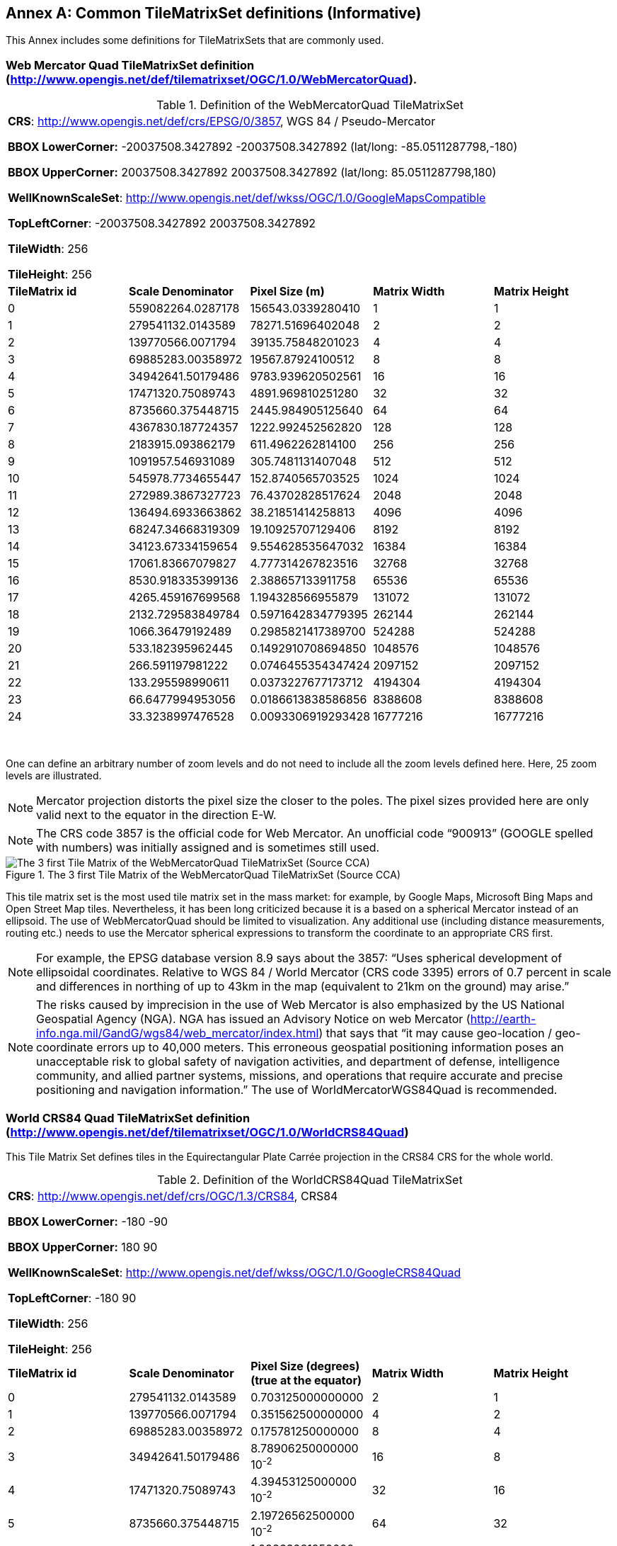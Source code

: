 [appendix]
[[annex_d]]
[[common-tilematrixset-definitions-informative]]
:appendix-caption: Annex
== Common TileMatrixSet definitions (Informative)

This Annex includes some definitions for TileMatrixSets that are commonly used.

[[web-mercator-quad-tilematrixset-definition-httpwww.opengis.netdeftilematrixsetogc1.0webmercatorquad.]]
=== Web Mercator Quad TileMatrixSet definition (http://www.opengis.net/def/tilematrixset/OGC/1.0/WebMercatorQuad).

[#definition-of-the-webmercatorquad-tilematrixset,reftext='{table-caption} {counter:table-num}']
.Definition of the WebMercatorQuad TileMatrixSet
[width = "100%"]
|===
5+| *CRS*: http://www.opengis.net/def/crs/EPSG/0/3857, WGS 84 / Pseudo-Mercator

*BBOX LowerCorner:* -20037508.3427892 -20037508.3427892 (lat/long: -85.0511287798,-180)

*BBOX UpperCorner:* 20037508.3427892 20037508.3427892 (lat/long: 85.0511287798,180)

*WellKnownScaleSet*: http://www.opengis.net/def/wkss/OGC/1.0/GoogleMapsCompatible

*TopLeftCorner*: -20037508.3427892 20037508.3427892

*TileWidth*: 256

*TileHeight*: 256
| *TileMatrix id* | *Scale Denominator* | *Pixel Size (m)* | *Matrix Width* | *Matrix Height*
| 0 | 559082264.0287178 | 156543.0339280410 | 1 | 1
| 1 | 279541132.0143589 | 78271.51696402048 | 2 | 2
| 2
|
139770566.0071794
|
39135.75848201023
|
4
|
4

| 3
|
69885283.00358972
|
19567.87924100512
|
8
|
8

| 4
|
34942641.50179486
|
9783.939620502561
|
16
|
16

| 5
|
17471320.75089743
|
4891.969810251280
|
32
|
32

| 6
|
8735660.375448715
|
2445.984905125640
|
64
|
64

| 7
|
4367830.187724357
|
1222.992452562820
|
128
|
128

| 8
|
2183915.093862179
|
611.4962262814100
|
256
|
256

| 9
|
1091957.546931089
|
305.7481131407048
|
512
|
512

| 10
|
545978.7734655447
|
152.8740565703525
|
1024
|
1024

| 11
|
272989.3867327723
|
76.43702828517624
|
2048
|
2048

| 12
|
136494.6933663862
|
38.21851414258813
|
4096
|
4096

| 13
|
68247.34668319309
|
19.10925707129406
|
8192
|
8192

| 14
|
34123.67334159654
|
9.554628535647032
|
16384
|
16384

| 15
|
17061.83667079827
|
4.777314267823516
|
32768
|
32768

| 16
|
8530.918335399136
|
2.388657133911758
|
65536
|
65536

| 17
|
4265.459167699568
|
1.194328566955879
|
131072
|
131072

| 18
|
2132.729583849784
|
0.5971642834779395
|
262144
|
262144

| 19
|
1066.36479192489
|
0.2985821417389700
|
524288
|
524288

| 20
|
533.182395962445
|
0.1492910708694850
|
1048576
|
1048576

| 21
|
266.591197981222
|
0.0746455354347424
|
2097152
|
2097152

| 22
|
133.295598990611
|
0.0373227677173712
|
4194304
|
4194304

| 23
|
66.6477994953056
|
0.0186613838586856
|
8388608
|
8388608

| 24
|
33.3238997476528
|
0.0093306919293428
|
16777216
|
16777216
|===
 

One can define an arbitrary number of zoom levels and do not need to include all the zoom levels defined here. Here, 25 zoom levels are illustrated.

NOTE: Mercator projection distorts the pixel size the closer to the poles. The pixel sizes provided here are only valid next to the equator in the direction E-W.

NOTE: The CRS code 3857 is the official code for Web Mercator. An unofficial code “900913” (GOOGLE spelled with numbers) was initially assigned and is sometimes still used.

[#img_the-3-first-tile-matrix-of-the-webmercatorquad-tilematrixset-source-cca,reftext='{figure-caption} {counter:figure-num}']
.The 3 first Tile Matrix of the WebMercatorQuad TileMatrixSet (Source CCA)
image::figures/10.png[The 3 first Tile Matrix of the WebMercatorQuad TileMatrixSet (Source CCA)]

This tile matrix set is the most used tile matrix set in the mass market: for example, by Google Maps, Microsoft Bing Maps and Open Street Map tiles. Nevertheless, it has been long criticized because it is a based on a spherical Mercator instead of an ellipsoid. The use of WebMercatorQuad should be limited to visualization. Any additional use (including distance measurements, routing etc.) needs to use the Mercator spherical expressions to transform the coordinate to an appropriate CRS first.

NOTE: For example, the EPSG database version 8.9 says about the 3857: “Uses spherical development of ellipsoidal coordinates. Relative to WGS 84 / World Mercator (CRS code 3395) errors of 0.7 percent in scale and differences in northing of up to 43km in the map (equivalent to 21km on the ground) may arise.”

NOTE: The risks caused by imprecision in the use of Web Mercator is also emphasized by the US National Geospatial Agency (NGA). NGA has issued an Advisory Notice on web Mercator (http://earth-info.nga.mil/GandG/wgs84/web_mercator/index.html) that says that “it may cause geo-location / geo-coordinate errors up to 40,000 meters. This erroneous geospatial positioning information poses an unacceptable risk to global safety of navigation activities, and department of defense, intelligence community, and allied partner systems, missions, and operations that require accurate and precise positioning and navigation information.” The use of WorldMercatorWGS84Quad is recommended.

[[world-crs84-quad-tilematrixset-definition-httpwww.opengis.netdeftilematrixsetogc1.0worldcrs84quad]]
=== World CRS84 Quad TileMatrixSet definition (http://www.opengis.net/def/tilematrixset/OGC/1.0/WorldCRS84Quad)

This Tile Matrix Set defines tiles in the Equirectangular Plate Carrée projection in the CRS84 CRS for the whole world.

[#definition-of-the-worldcrs84quad-tilematrixset,reftext='{table-caption} {counter:table-num}']
.Definition of the WorldCRS84Quad TileMatrixSet
[width = "100%"]
|===
5+| *CRS*: http://www.opengis.net/def/crs/OGC/1.3/CRS84, CRS84

*BBOX LowerCorner:* -180 -90

*BBOX UpperCorner:* 180 90

*WellKnownScaleSet*: http://www.opengis.net/def/wkss/OGC/1.0/GoogleCRS84Quad

*TopLeftCorner*: -180 90

*TileWidth*: 256

*TileHeight*: 256
| *TileMatrix id* | *Scale Denominator* | *Pixel Size (degrees) (true at the equator)* | *Matrix Width* | *Matrix Height*
| 0 | 279541132.0143589 | 0.703125000000000 | 2 | 1
| 1 | 139770566.0071794 | 0.351562500000000 | 4 | 2
| 2 | 69885283.00358972 | 0.175781250000000 | 8 | 4
| 3 | 34942641.50179486 | 8.78906250000000 10^-2^ | 16 | 8
| 4 | 17471320.75089743 | 4.39453125000000 10^-2^ | 32 | 16
| 5 | 8735660.375448715 | 2.19726562500000 10^-2^ | 64 | 32
| 6 | 4367830.187724357 | 1.09863281250000 10^-2^ | 128 | 64
| 7 | 2183915.093862179 | 5.49316406250000 10^-3^ | 256 | 128
| 8 | 1091957.546931089 | 2.74658203125000 10^-3^ | 512 | 256
| 9 | 545978.7734655447 | 1.37329101562500 10^-3^ | 1024 | 512
| 10 | 272989.3867327723 | 6.86645507812500 10^-4^ | 2048 | 1024
| 11 | 136494.6933663862 | 3.43322753906250 10^-4^ | 4096 | 2048
| 12 | 68247.34668319309 | 1.71661376953125 10^-4^ | 8192 | 4096
| 13 | 34123.67334159654 | 8.58306884765625 10^-5^ | 16384 | 8192
| 14 | 17061.83667079827 | 4.29153442382812 10^-5^ | 32768 | 16384
| 15 | 8530.918335399136 | 2.14576721191406 10^-5^ | 65536 | 32768
| 16 | 4265.459167699568 | 1.07288360595703 10^-5^ | 131072 | 65536
| 17 | 2132.729583849784 | 5.36441802978516 10^-6^ | 262144 | 131072
|===
 

One can define an arbitrary number of zoom levels and do not need to include all the ones defined here. Here, 18 zoom levels are illustrated.

[#img_tile-matrix-id-1,reftext='{figure-caption} {counter:figure-num}']
.Tile Matrix Id 1 (2x1 tiles) of the WorldCRS84Quad TileMatrixSet +
(Source INSPIRE technical guidance)
image::figures/11.png[Tile Matrix Id 1 (2x1 tiles) of the WorldCRS84Quad TileMatrixSet +
(Source INSPIRE technical guidance)]


NOTE: The zoom level identifiers in this TileMatrixSet do not correspond to the same scale values in Annex E.3 of WMTS 1.0. In this TileMatrixSet, the TileMatrix with identifier “-1” has only one tile with 128 lines left blank. For that reason, many implementers do not want to offer this level (including the INSPIRE technical guidance) and prefer to start with a TileMatrix that represents the world with just 2 tiles (one for the negative longitudes and one for the positive longitudes).

NOTE: The scale denominators for this TileMatrixSet and WorldMercatorWGS84Quad and WebMercatorQuad are the same but the identifiers are displaced by one. This might generate confusion.

NOTE: for INSPIRE: The Technical Guidance for the implementation of INSPIRE View Services defines a TileMatrixSet called InspireCRS84Quad that is identical to this one. Note that the current version of the INSPIRE Technical Guidance cited in the Bibliography Annex could accidentally generate confusion because it is comparing a GoogleCRS84Quad (that is a well-known scale set name) with the InspireCRS84Quad (that is a TileMatrixSet definition that does not link to any WKSS).

NOTE: Some implementers prefer to define this TileMatrixSet using the CRS http://www.opengis.net/def/crs/EPSG/0/4326. The definition is the same except that CRS coordinates are expressed in latitude, longitude order, affecting the TopLeftCorner and the BBox encoding only.

[[world-mercator-wgs84-quad-tilematrixset-definition-httpwww.opengis.netdeftilematrixsetogc1.0worldmercatorwgs84quad.]]
=== World Mercator WGS84 Quad TileMatrixSet definition (http://www.opengis.net/def/tilematrixset/OGC/1.0/WorldMercatorWGS84Quad).

[#definition-of-the-worldmercatorwgs84quad-tilematrixset,reftext='{table-caption} {counter:table-num}']
.Definition of the WorldMercatorWGS84Quad TileMatrixSet
[width = "100%"]
|===
6+| *CRS*: http://www.opengis.net/def/crs/EPSG/0/3395, WGS 84 / World-Mercator

*BBOX LowerCorner:* -20037508.3427892  -20037508.3427892  (lat, long: -85.08405903,-180)

*BBOX UpperCorner:* 20037508.3427892 20037508.3427892 (lat, long: 85.08405903,180)

*WellKnownScaleSet*: http://www.opengis.net/def/wkss/OGC/1.0/WorldMercatorWGS84

*TopLeftCorner*: -20037508.3427892 20037508.3427892

*TileWidth*: 256

*TileHeight*: 256
| *TileMatrix id* | *Scale Denominator* | *Pixel Size (m) (true at the equator)* | *Pixel Size (m) at latitude ±31.0606963703645 (informative)* | *Matrix Width* | *Matrix Height*
| 0
 |
559082264.02871774
 |
156543.033928040
 |
134217.728
 |
1
 |
1

| 1
 |
279541132.01435887
 |
78271.5169640205
 |
67108.864
 |
2
 |
2

| 2
 |
139770566.00717943
 |
39135.7584820102
 |
33554.432
 |
4
 |
4

| 3
 |
69885283.003589718
 |
19567.8792410051
 |
16777.216
 |
8
 |
8

| 4
 |
34942641.501794859
 |
9783.93962050256
 |
8388.608
 |
16
 |
16

| 5
 |
17471320.750897429
 |
4891.96988102512
 |
4194.304
 |
32
 |
32

| 6
 |
8735660.3754487147
 |
2445.98490512564
 |
2097.152
 |
64
 |
64

| 7
 |
4367830.1877243573
 |
1222.99245256282
 |
1048.576
 |
128
 |
128

| 8
 |
2183915.0938621786
 |
611.496226281410
 |
524.288
 |
256
 |
256

| 9
 |
1091957.5469310893
 |
305.748113140705
 |
262.144
 |
512
 |
512

| 10
 |
545978.77346554467
 |
152.874056570352
 |
131.072
 |
1024
 |
1024

| 11
 |
272989.38673277233
 |
76.4370282851762
 |
65.536
 |
2048
 |
2048

| 12
 |
136494.69336638616
 |
38.2185141425881
 |
32.768
 |
4096
 |
4096

| 13
 |
68247.346683193084
 |
19.1092570712940
 |
16.384
 |
8192
 |
8192

| 14
 |
34123.673341596542
 |
9.55462853564703
 |
8.192
 |
16384
 |
16384

| 15
 |
17061.836670798271
 |
4.77731426782351
 |
4.096
 |
32768
 |
32768

| 16
 |
8530.9183353991355
 |
2.38865713391175
 |
2.048
 |
65536
 |
65536

| 17
 |
4265.4591676995677
 |
1.19432856695587
 |
1.024
 |
131072
 |
131072

| 18
 |
2132.7295838497838
 |
0.59716428347793
 |
0.512
 |
262144
 |
262144

| 19
 |
1066.3647919248919
 |
0.29858214173896
 |
0.256
 |
524288
 |
524288

| 20
 |
533.18239596244597
 |
0.14929107086948
 |
0.128
 |
1048576
 |
1048576

| 21
 |
266.59119798122298
 |
0.07464553543474
 |
0.064
 |
2097152
 |
2097152

| 22
 |
133.29559899061149
 |
0.03732276771737
 |
0.032
 |
4194304
 |
4194304

| 23
 |
66.647799495305746
 |
0.01866138385868
 |
0.016
 |
8388608
 |
8388608

| 24
 |
33.323899747652873
 |
0.00933069192934
 |
0.008
 |
16777216
 |
16777216
|===
 

One can define an arbitrary number of zoom levels and do not need to include all the zoom levels defined here. Here, 25 zoom levels are illustrated.

This Tile Matrix Set looks similar to the previous one (Web Mercator Quad) but this one is based on an ellipsoidal Mercator. Please note that the most northern latitude cover by this one is 85.08405903 (different from Web Mercator).

[#img_tile-matrix-id-1-3,reftext='{figure-caption} {counter:figure-num}']
.Tile Matrix Id 1 (red lines; 2x2 tiles) and 3 (blue lines; 8x8 tiles) of the WorldMercatorWGS84Quad TileMatrixSet (Source NGA)
image::figures/12.png[Tile Matrix Id 1 (red lines; 2x2 tiles) and 3 (blue lines; 8x8 tiles) of the WorldMercatorWGS84Quad TileMatrixSet (Source NGA)]

NOTE: The NGA Geomatics Office reminds the community to use DoD approved World Geodetic System 1984 (WGS 84) applications for all mission critical activities and encourages the use of WGS84 based tile matrix sets like this one and discourages the use of Web Mercator tiles based on Web Mercator such as WebMercatorQuad.

NOTE: The NGA Geomatics Office recommends the use of Universal zoom-levels scale set that are defined as true pixel size at ±31.0606963703645 degrees of latitude that implies a scale reduction at the equator of 0.857385503731176. This standard recommends the use of scale denominators at the equator for convenience.

[[universal-transverse-mercator-wgs84-quad-family-tilematrixset-definition-httpwww.opengis.netdeftilematrixsetogc1.0utmwgs84quad]]
=== Universal Transverse Mercator WGS84 Quad family TileMatrixSet definition (http://www.opengis.net/def/tilematrixset/OGC/1.0/UTM##WGS84Quad)

The Universal Transversal Mercator (a special case of transverse Mercator), divides the world into 60 zones by longitude. No single zone would make a global or near-global map. Therefore, this definition is a family of 60 TileMatrixSets in a single table.

[#definition-of-the-utmwgs84quad-tilematrixsets,reftext='{table-caption} {counter:table-num}']
.Definition of the UTM##WGS84Quad TileMatrixSets
[width = "100%"]
|===
6+|*+++##:+++* it is a number that goes from 01 to 60

*CRSs*: [http://www.opengis.net/def/crs/EPSG/0/32601, http://www.opengis.net/def/crs/EPSG/0/32660] WGS 84 / UTM

*BBOX LowerCorner:* -9501965.72931276 -20003931.4586255; lat, long: -180 -62+(+++##+++-31)+++*+++6

*BBOX UpperCorner:* 10501965.7293128 20003931.4586255 (lat, long: 180, 68+(+++##+++-31)+++*+++6)

*WellKnownScaleSet*: N/A

*TopLeftCorner*: -9501965.72931276 20003931.4586255

*TileWidth*: 256

*TileHeight*: 256

| *TileMatrix id* | *Scale Denominator* | *Pixel Size (m) along the central meridian* | *Pixel Size (m) at a point in the Equator and at a longitude ±30.700524332812+3+(##-31)*6* | *Matrix Width* | *Matrix Height*
| 1 | 279072704.500914 | 78140.3572602559 | 67108.864 | 1 | 2
| 2
 |
139536352.250457
 |
39070.178630128
 |
33554.432
 |
2
 |
4

| 3
 |
69768176.1252285
 |
19535.089315064
 |
16777.216
 |
4
 |
8

| 4
 |
34884088.0626143
 |
9767.5446575319
 |
8388.608
 |
8
 |
16

| 5
 |
17442044.0313071
 |
4883.772328766
 |
4194.304
 |
16
 |
32

| 6
 |
8721022.01565356
 |
2441.886164383
 |
2097.152
 |
32
 |
64

| 7
 |
4360511.00782678
 |
1220.9430821915
 |
1048.576
 |
64
 |
128

| 8
 |
2180255.50391339
 |
610.471541095749
 |
524.288
 |
128
 |
256

| 9
 |
1090127.75195670
 |
305.235770547875
 |
262.144
 |
256
 |
512

| 10
 |
545063.875978348
 |
152.617885273937
 |
131.072
 |
512
 |
1024

| 11
 |
272531.937989174
 |
76.3089426369687
 |
65.536
 |
1024
 |
2048

| 12
 |
136265.968994587
 |
38.1544713184843
 |
32.768
 |
2048
 |
4096

| 13
 |
68132.9844972935
 |
19.0772356592422
 |
16.384
 |
4096
 |
8192

| 14
 |
34066.4922486467
 |
9.53861782962109
 |
8.192
 |
8192
 |
16384

| 15
 |
17033.2461243234
 |
4.76930891481054
 |
4.096
 |
16384
 |
32768

| 16
 |
8516.62306216168
 |
2.38465445740527
 |
2.048
 |
32768
 |
65536

| 17
 |
4258.31153108084
 |
1.19232722870264
 |
1.024
 |
65536
 |
131072

| 18
 |
2129.15576554042
 |
0.596163614351318
 |
0.512
 |
131072
 |
262144

| 19
 |
1064.57788277021
 |
0.298081807175659
 |
0.256
 |
262144
 |
524288

| 20
 |
532.288941385105
 |
0.149040903587829
 |
0.128
 |
524288
 |
1048576

| 21
 |
266.144470692553
 |
0.0745204517939147
 |
0.064
 |
1048576
 |
2097152

| 22
 |
133.072235346276
 |
0.0372602258969574
 |
0.032
 |
2097152
 |
4194304

| 23
 |
66.5361176731382
 |
0.0186301129484787
 |
0.016
 |
4194304
 |
8388608

| 24
 |
33.2680588365691
 |
0.00931505647423934
 |
0.008
 |
8388608
 |
16777216
|===
 

One can define an arbitrary number of zoom levels and do not need to include all the zoom levels defined here. Here, 24 zoom levels are illustrated.

NOTE: The southern hemisphere ([http://www.opengis.net/def/crs/EPSG/0/32701, http://www.opengis.net/def/crs/EPSG/0/32760]) is covered by extending the UTM northern CRSs to the south in a way that the southern hemisphere CRSs are neither used nor needed.

NOTE: The UTM projection is supposed to be used in zones that are only 3 degrees apart from the central meridian forming 6-degree wide zones. In some parts of the world, it is useful to relax this limitation to cover a wider object (for example, Spain can be fully represented in UTM30 zone if the 3-degree limit is relaxed). The farther one goes from the central meridian, the more deformations is experienced in the projection. The top left corner of this tile matrix set has been defined 65 degrees apart of the central meridian to allow much more extreme cases, but it is highly recommended that applications limit themselves to the 6-degree wide central area and use TileMatrixSetLimits to define actual boundaries of the tile indices used in this area.

[#img_tile-matrix-id-1-2,reftext='{figure-caption} {counter:figure-num}']
.Tile Matrix Id 1 (dashed blue lines; 1x2 tiles) and 2 (red lines; 2x4 tiles) of the UTM18WGS84Quad TileMatrixSet (Source NGA)
image::figures/13.png[Tile Matrix Id 1 (dashed blue lines; 1x2 tiles) and 2 (red lines; 2x4 tiles) of the UTM18WGS84Quad TileMatrixSet (Source NGA)]

NOTE: The NGA Geomatics Office recommends the use of Universal zoom-levels scale set that are defined as true pixel size at ±30.700524332812 degrees of longitude at both sides of the central meridian that implies a scale reduction at the central meridian of 0.85882463752355. The tiles considering this scale are exactly the same than considering true pixel size at the equation and no scale reduction. This standard recommends the use of scale denominators at the equator for convenience.

[[arctic-universal-polar-stereographic-wgs-84-quad-tilematrixset-definition-httpwww.opengis.netdeftilematrixsetogc1.0upsarcticwgs84quad]]
=== Arctic Universal Polar Stereographic WGS 84 Quad TileMatrixSet definition (http://www.opengis.net/def/tilematrixset/OGC/1.0/UPSArcticWGS84Quad)

It is difficult to find consensus in the geospatial community for what constitutes the “best” tile matrix set for the polar areas. Even if everyone agrees on using a polar stereographic, the election of the TopLeftCorner and scale denominators is almost arbitrary. This document presents the NGA recommendation for polar stereographic that allows for the representation of more than one hemisphere to 15 degrees into the opposite hemisphere and shares a common set of pixel sizes with the WorldMercatorWGS84Quad and the UTM##WGS84Quad. The selection of a CRS for a polar stereographic is difficult and this document follows several criteria (see NOTE 2). In the end, the UPS North that is commonly used in conjunction with UTM was selected.

NOTE: In Mercator or Transversal Mercator projections the first scale denominator and top left corner are selected in a way that a single tile can cover all ranges of longitudes or latitudes respectively. Due to the nature of this projection, these criteria cannot be applied. The top left corner selection deeply depends on the application. The very distant top left corner was selected here to include as many applications as possible.

[#definition-of-the-upsarcticwgs84quad-tilematrixset,reftext='{table-caption} {counter:table-num}']
.Definition of the UPSArcticWGS84Quad TileMatrixSet
[width = "100%"]
|===
6+| *CRS*: http://www.opengis.net/def/crs/EPSG/0/5041, WGS 84 Universal Polar Stereographic North

*BBOX LowerCorner:* -14440759.350252, -14440759.350252

*BBOX UpperCorner:* 18440759.350252, 18440759.350252

*WellKnownScaleSet*: N/A

*TopLeftCorner*: -14440759.350252,18440759.350252

*TileWidth*: 256

*TileHeight*: 256
| *Tile Matrix id* | *Scale Denominator* | *Pixel Size (m) (true at latitude  ~81)* | *True Pixel Size (m) at the pole (informative)* | *Matrix Width* | *Matrix Height*
| 0
 |
458726544.4
 |
128443.4324
 |
129218.7449
 |
1
 |
1

| 1
 |
229363272.2
 |
64221.71621
 |
64609.37245
 |
2
 |
2

| 2
 |
114681636.1
 |
32110.85811
 |
32304.68622
 |
4
 |
4

| 3
 |
57340818.05
 |
16055.42905
 |
16152.34311
 |
8
 |
8

| 4
 |
28670409.02
 |
8027.714526
 |
8076.171556
 |
16
 |
16

| 5
 |
14335204.51
 |
4013.857263
 |
4038.085778
 |
32
 |
32

| 6
 |
7167602.256
 |
2006.928632
 |
2019.042889
 |
64
 |
64

| 7
 |
3583801.128
 |
1003.464316
 |
1009.521444
 |
128
 |
128

| 8
 |
1791900.564
 |
501.7321579
 |
504.7607222
 |
256
 |
256

| 9
 |
895950.282
 |
250.866079
 |
252.3803611
 |
512
 |
512

| 10
 |
447975.141
 |
125.4330395
 |
126.1901806
 |
1024
 |
1024

| 11
 |
223987.5705
 |
62.71651974
 |
63.09509028
 |
2048
 |
2048

| 12
 |
111993.7852
 |
31.35825987
 |
31.54754514
 |
4096
 |
4096

| 13
 |
55996.89262
 |
15.67912993
 |
15.77377257
 |
8192
 |
8192

| 14
 |
27998.44631
 |
7.839564967
 |
7.886886285
 |
16384
 |
16384

| 15
 |
13999.22316
 |
3.919782484
 |
3.943443142
 |
32768
 |
32768

| 16
 |
6999.611578
 |
1.959891242
 |
1.971721571
 |
65536
 |
65536

| 17
 |
3499.805789
 |
0.979945621
 |
0.985860786
 |
131072
 |
131072

| 18
 |
1749.902894
 |
0.48997281
 |
0.492930393
 |
262144
 |
262144

| 19
 |
874.9514472
 |
0.244986405
 |
0.246465196
 |
524288
 |
524288

| 20
 |
437.4757236
 |
0.122493203
 |
0.123232598
 |
1048576
 |
1048576

| 21
 |
218.7378618
 |
0.061246601
 |
0.061616299
 |
2097152
 |
2097152

| 22
 |
109.3689309
 |
0.030623301
 |
0.03080815
 |
4194304
 |
4194304

| 23
 |
54.68446545
 |
0.01531165
 |
0.015404075
 |
8388608
 |
8388608

| 24
 |
27.34223273
 |
0.007655825
 |
0.007702037
 |
16777216
 |
16777216
|===
 

One can define an arbitrary number of zoom levels and does not need to include all the zoom levels defined here. Here, 25 zoom levels are illustrated.

[#img_tile-martix-id-0-1,reftext='{figure-caption} {counter:figure-num}']
.Tile Matrix Id 0 (exterior line; 1x1 tile) and 1 (blank lines; 2x2 tiles) of the UPSArcticWGS84Quad TileMatrixSet (Source NGA)
image::figures/14.png[Tile Matrix Id 0 (exterior line; 1x1 tile) and 1 (blank lines; 2x2 tiles) of the UPSArcticWGS84Quad TileMatrixSet (Source NGA)]


NOTE: In practice, there are many polar stereographic CRS and it is difficult to prioritize one. In many occasions, the meridian of origin is selected in order to rotate the projection and allow a region to become more prominent. Examples are rotations emphasizing Greenland or Alaska. To be general, the 0 meridian of origin was selected. In addition, polar projections have a variety of standard parallels and here is selected 90N. In the UPS system, the North Pole is assigned the coordinates x=2000000, y=2000000.

NOTE: NGA has suggested also another TileMatrixSet called _sixteenth tile_ that covers less area by having the TopLeftCorner: at ‑2 110 189.837563, 6 110 189.837563,   BBOX LowerCorner: ‑2110189.837562966 -2110189.837562966 and BBOX UpperCorner: 6110189.837562966 6110189.837562966, The same result can be achieved by using the TileMatrixSetLimits mechanism without having to define an entirely new TileMatrixSet.

[#img_rotation-of-the-meridian,reftext='{figure-caption} {counter:figure-num}']
.Rotation of the meridian of origin to allow a region to become more prominent (a. EPSG:3995, Arctic WGS 84 Polar Stereographic, b. EPSG:3413 WGS 84 / NSIDC Polar Stereographic North, c. EPSG:5936 / Alaska Polar Stereographic). This TileMatrixSet has 0 rotation angle for the meridian of origin.
image::figures/15.png[Rotation of the meridian of origin to allow a region to become more prominent (a. EPSG:3995, Arctic WGS 84 Polar Stereographic, b. EPSG:3413 WGS 84 / NSIDC Polar Stereographic North, c. EPSG:5936 / Alaska Polar Stereographic). This TileMatrixSet has 0 rotation angle for the meridian of origin.]


[[antarctic-universal-polar-stereographic-wgs84-quad-tilematrixset-definition-httpwww.opengis.netdeftilematrixsetogc1.0-upsantarcticwgs84quad]]
=== Antarctic Universal Polar Stereographic WGS84 Quad TileMatrixSet definition (http://www.opengis.net/def/tilematrixset/OGC/1.0/ UPSAntarcticWGS84Quad)

There is no consensus in the geospatial community for what constitutes the “best” tile matrix set for the polar stereographic projection. One reason for this is that the election of the TopLeftCorner and scale denominators is almost completely arbitrary. In this document, a TileMatrixSet identical to the Arctic one but with and Antarctic CRS was selected.


[#definition-of-the-upsantarcticwgs84quad-tilematrixset,reftext='{table-caption} {counter:table-num}']
.Definition of the UPSAntarcticWGS84Quad TileMatrixSet
[width = "100%"]
|===
6+| *CRS*: http://www.opengis.net/def/crs/EPSG/0/5042, WGS 84 Universal Polar Stereographic South

*BBOX LowerCorner:* -14440759.350252, -14440759.350252

*BBOX UpperCorner:* 18440759.350252, 18440759.350252

*WellKnownScaleSet*: N/A

*TopLeftCorner*: -14440759.350252,18440759.350252

*TileWidth*: 256

*TileHeight*: 256

| *Tile Matrix id* | *Scale Denominator* | *Pixel Size (m) (true at latitude  ~-81)* | *True Pixel Size (m) at the pole (informative)* | *Matrix Width* | *Matrix Height*
| 0
 |
458726544.4
 |
128443.4324
 |
129218.7449
 |
1
 |
1

| 1
 |
229363272.2
 |
64221.71621
 |
64609.37245
 |
2
 |
2

| 2
 |
114681636.1
 |
32110.85811
 |
32304.68622
 |
4
 |
4

| 3
 |
57340818.05
 |
16055.42905
 |
16152.34311
 |
8
 |
8

| 4
 |
28670409.02
 |
8027.714526
 |
8076.171556
 |
16
 |
16

| 5
 |
14335204.51
 |
4013.857263
 |
4038.085778
 |
32
 |
32

| 6
 |
7167602.256
 |
2006.928632
 |
2019.042889
 |
64
 |
64

| 7
 |
3583801.128
 |
1003.464316
 |
1009.521444
 |
128
 |
128

| 8
 |
1791900.564
 |
501.7321579
 |
504.7607222
 |
256
 |
256

| 9
 |
895950.282
 |
250.866079
 |
252.3803611
 |
512
 |
512

| 10
 |
447975.141
 |
125.4330395
 |
126.1901806
 |
1024
 |
1024

| 11
 |
223987.5705
 |
62.71651974
 |
63.09509028
 |
2048
 |
2048

| 12
 |
111993.7852
 |
31.35825987
 |
31.54754514
 |
4096
 |
4096

| 13
 |
55996.89262
 |
15.67912993
 |
15.77377257
 |
8192
 |
8192

| 14
 |
27998.44631
 |
7.839564967
 |
7.886886285
 |
16384
 |
16384

| 15
 |
13999.22316
 |
3.919782484
 |
3.943443142
 |
32768
 |
32768

| 16
 |
6999.611578
 |
1.959891242
 |
1.971721571
 |
65536
 |
65536

| 17
 |
3499.805789
 |
0.979945621
 |
0.985860786
 |
131072
 |
131072

| 18
 |
1749.902894
 |
0.48997281
 |
0.492930393
 |
262144
 |
262144

| 19
 |
874.9514472
 |
0.244986405
 |
0.246465196
 |
524288
 |
524288

| 20
 |
437.4757236
 |
0.122493203
 |
0.123232598
 |
1048576
 |
1048576

| 21
 |
218.7378618
 |
0.061246601
 |
0.061616299
 |
2097152
 |
2097152

| 22
 |
109.3689309
 |
0.030623301
 |
0.03080815
 |
4194304
 |
4194304

| 23
 |
54.68446545
 |
0.01531165
 |
0.015404075
 |
8388608
 |
8388608

| 24
 |
27.34223273
 |
0.007655825
 |
0.007702037
 |
16777216
 |
16777216
|===
 

One can define an arbitrary number of zoom levels and does not need to include all the zoom levels defined here. Here, 25 zoom levels are illustrated.

[#img_tile-matrix-id-0-1-ups,reftext='{figure-caption} {counter:figure-num}']
.Tile Matrix Id 0 (exterior line; 1x1 tile) and 1 (black lines; 2x2 tiles) of the UPSAntarcticWGS84Quad TileMatrixSet (Source NGA)
image::figures/16.png[Tile Matrix Id 0 (exterior line; 1x1 tile) and 1 (black lines; 2x2 tiles) of the UPSAntarcticWGS84Quad TileMatrixSet (Source NGA)]
 

[[european-etrs89-laea-quad-tilematrixset-definition-httpwww.opengis.netdeftilematrixsetogc1.0europeanetrs89_laeaquad]]
=== European ETRS89 LAEA Quad TileMatrixSet definition (http://www.opengis.net/def/tilematrixset/OGC/1.0/EuropeanETRS89_LAEAQuad)


[#definition-of-the-europeanetrs89_laeaquad-tilematrixset,reftext='{table-caption} {counter:table-num}']
.Definition of the EuropeanETRS89_LAEAQuad TileMatrixSet
[width = "100%"]
|===
5+| *CRS*: http://www.opengis.net/def/crs/EPSG/0/3035, ETRS89

*BBOX LowerCorner:* 2000000.0 1000000.0****

*BBOX UpperCorner:* 6500000 ** 5500000.0

*WellKnownScaleSet*: N/A

*TopLeftCorner*: 2000000.0 5500000.0

*TileWidth*: 256

*TileHeight*: 256
| *TileMatrix id* | *Scale Denominator* | *Pixel Size (m)* | *Matrix Width* | *Matrix Height*
| 0
 |
62779017.857142866
 |
17578.1250000000
 |
1
 |
1

| 1
 |
31389508.928571433
 |
8789.0625000000
 |
2
 |
2

| 2
 |
15694754.464285716
 |
4394.5312500000
 |
4
 |
4

| 3
 |
7847377.232142858
 |
2197.2656250000
 |
8
 |
8

| 4
 |
3923688.616071429
 |
1098.6328125000
 |
16
 |
16

| 5
 |
1961844.3080357146
 |
549.3164062500
 |
32
 |
32

| 6
 |
980922.1540178573
 |
274.6582031250
 |
64
 |
64

| 7
 |
490461.07700892864
 |
137.3291015625
 |
128
 |
128

| 8
 |
245230.53850446432
 |
68.6645507812
 |
256
 |
256

| 9
 |
122615.26925223216
 |
34.3322753906
 |
512
 |
512

| 10
 |
61307.63462611608
 |
17.1661376953
 |
1024
 |
1024

| 11
 |
30653.81731305804
 |
8.5830688477
 |
2048
 |
2048

| 12
 |
15326.90865652902
 |
4.2915344238
 |
4096
 |
4096

| 13
 |
7663.45432826451
 |
2.1457672119
 |
8192
 |
8192

| 14
 |
3831.727164132255
 |
1.0728836060
 |
16384
 |
16384

| 15
 |
1915.8635820661275
 |
0.5364418030
 |
32768
 |
32768
|===
 

One can define an arbitrary number of zoom levels and does not need to include all the zoom levels defined here. Here, 16 zoom levels are illustrated.

[[canadian-nad83-lcc-tilematrixset-definition-httpwww.opengis.netdeftilematrixsetogc1.0canadiannad83_lcc]]
=== Canadian NAD83 LCC TileMatrixSet definition (http://www.opengis.net/def/tilematrixset/OGC/1.0/CanadianNAD83_LCC)

[#Definition-of-the-canadiannad83_lcc-tilematrixset,reftext='{table-caption} {counter:table-num}']
.Definition of the CanadianNAD83_LCC TileMatrixSet
[width = "100%"]
|===
7+| *CRS*: http://www.opengis.net/def/crs/EPSG/0/3978, NAD83

*BBOX LowerCorner:* -7786476.885838887, -5153821.09213678

*BBOX UpperCorner:* 7148753.233541353, 7928343.534071138

*WellKnownScaleSet*: N/A

*TopLeftCorner*: -34655800, 39310000

*TileWidth*: 256

*TileHeight*: 256
| *TileMatrix id* | *Scale Denominator* | *Scale Denominator at latitudes 37.897505 and 83.3032475 (informative)* | *Cartographic product (informative)* | *Pixel Size (m) (true at the equator)* | *Matrix Width* | *Matrix Height*
| 0
 |
137016643.1
 |
145000000
 |
World
 |
38364.66006
 |
5
 |
5

| 1
 |
80320101.12
 |
85000000
 |
World
 |
22489.62831
 |
8
 |
8

| 2
 |
47247118.3
 |
50000000
 |
Atlas SM
 |
13229.19313
 |
13
 |
14

| 3
 |
28348270.98
 |
30000000
 |
Atlas SM
 |
7937.515875
 |
21
 |
22

| 4
 |
16536491.41
 |
17500000
 |
Atlas SM
 |
4630.217594
 |
36
 |
38

| 5
 |
9449423.661
 |
10000000
 |
Atlas MID
 |
2645.838625
 |
62
 |
66

| 6
 |
5669654.196
 |
6000000
 |
Atlas MID
 |
1587.503175
 |
103
 |
110

| 7
 |
3307298.281
 |
3500000
 |
Atlas MID
 |
926.0435188
 |
177
 |
188

| 8
 |
1889884.732
 |
2000000
 |
Atlas LG
 |
529.167725
 |
309
 |
329

| 9
 |
1133930.839
 |
1200000
 |
Atlas LG
 |
317.500635
 |
515
 |
548

| 10
 |
661459.6563
 |
700000
 |
Atlas LG
 |
185.2087038
 |
882
 |
938

| 11
 |
396875.7938
 |
420000
 |
NTDB 250K
 |
111.1252223
 |
1470
 |
1563

| 12
 |
236235.5915
 |
250000
 |
NTDB 250K
 |
66.14596563
 |
2469
 |
2626

| 13
 |
137016.6431
 |
145000
 |
NTDB 250K
 |
38.36466006
 |
4257
 |
4528

| 14
 |
80320.10112
 |
85000
 |
NTDB 50K
 |
22.48962831
 |
7262
 |
7723

| 15
 |
47247.1183
 |
50000
 |
NTDB 50K
 |
13.22919313
 |
12344
 |
13130

| 16
 |
28348.27098
 |
30000
 |
NTDB 50K
 |
7.937515875
 |
20574
 |
21882

| 17
 |
16536.49141
 |
17500
 |
Geobase
 |
4.630217594
 |
35269
 |
37512

| 18
 |
9449.423661
 |
10000
 |
Geobase
 |
2.645838625
 |
61720
 |
65646

| 19
 |
5669.654196
 |
6000
 |
Geobase
 |
1.587503175
 |
102866
 |
109409

| 20
 |
3307.298281
 |
3500
 |
Geobase
 |
0.926043519
 |
176341
 |
187558

| 21
 |
1889.884732
 |
2000
 |
Geobase
 |
0.529167725
 |
308596
 |
328227

| 22
 |
1133.930839
 |
1200
 |
Geobase
 |
0.317500635
 |
514327
 |
547044

| 23
 |
661.4596563
 |
700
 |
 
 |
0.185208704
 |
881703
 |
937790

| 24
 |
396.8757938
 |
420
 |
 
 |
0.111125222
 |
1469505
 |
1562983

| 25
 |
236.2355915
 |
250
 |
 
 |
0.066145966
 |
2468768
 |
2625811
|===
 

One can define an arbitrary number of zoom levels and does not need to include all the zoom levels defined here. Here, 26 zoom levels are illustrated.
